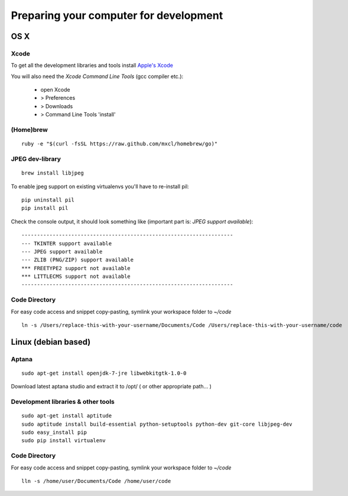 Preparing your computer for development
#######################################

.. seealso::

   :ref:`installing-pip`


OS X
****

Xcode
=====

To get all the development libraries and tools install `Apple's Xcode <https://itunes.apple.com/ch/app/xcode/id497799835?mt=12&uo=4>`_ 

You will also need the `Xcode Command Line Tools` (gcc compiler etc.):

 - open Xcode
 - > Preferences
 - > Downloads
 - > Command Line Tools 'install'


(Home)brew
==========

::

    ruby -e "$(curl -fsSL https://raw.github.com/mxcl/homebrew/go)"
    
JPEG dev-library
================

::

    brew install libjpeg
    
    
    
To enable jpeg support on existing virtualenvs you'll have to re-install pil:


::

    pip uninstall pil
    pip install pil
    
    
Check the console output, it should look something like (important part is: `JPEG support available`):

::

    --------------------------------------------------------------------
    --- TKINTER support available
    --- JPEG support available
    --- ZLIB (PNG/ZIP) support available
    *** FREETYPE2 support not available
    *** LITTLECMS support not available
    --------------------------------------------------------------------
    
    
Code Directory
================    
    
For easy code access and snippet copy-pasting, symlink your workspace folder to `~/code`

::

    ln -s /Users/replace-this-with-your-username/Documents/Code /Users/replace-this-with-your-username/code
    



Linux (debian based)
********************

Aptana
======

::

    sudo apt-get install openjdk-7-jre libwebkitgtk-1.0-0 


Download latest aptana studio and extract it to /opt/ ( or other appropriate path... )
    
Development libraries & other tools
===================================

::

    sudo apt-get install aptitude
    sudo aptitude install build-essential python-setuptools python-dev git-core libjpeg-dev
    sudo easy_install pip
    sudo pip install virtualenv
    
    
Code Directory
================    
    
For easy code access and snippet copy-pasting, symlink your workspace folder to `~/code`

::

    lln -s /home/user/Documents/Code /home/user/code
    


    
    
   